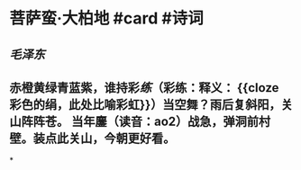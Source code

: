 * 菩萨蛮·大柏地 #card #诗词
:PROPERTIES:
:card-last-interval: -1
:card-repeats: 1
:card-ease-factor: 2.36
:card-next-schedule: 2022-06-29T16:00:00.000Z
:card-last-reviewed: 2022-06-29T00:40:12.249Z
:card-last-score: 1
:END:
** [[毛泽东]]
** 赤橙黄绿青蓝紫，谁持彩[[练]]（彩练：释义： {{cloze 彩色的绢，此处比喻彩虹}}）当空舞？雨后复斜阳，关山阵阵苍。        当年鏖（读音：ao2）战急，弹洞前村壁。装点此关山，今朝更好看。
*
